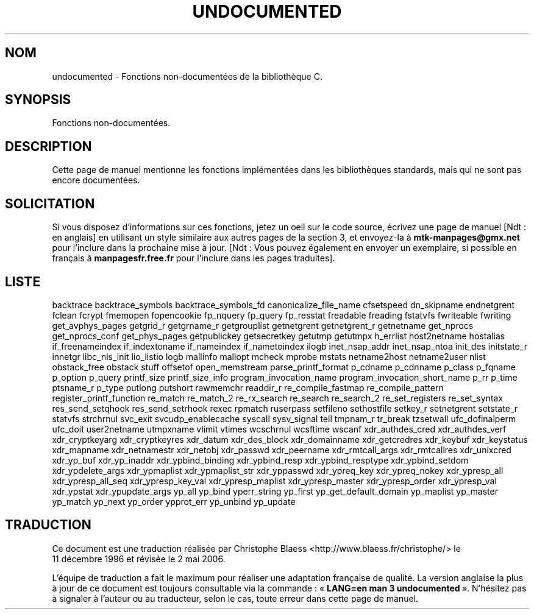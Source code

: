 .\" Hey Emacs! This file is -*- nroff -*- source.
.\"
.\" Copyright 1995 Jim Van Zandt
.\" From jrv@vanzandt.mv.com Mon Sep  4 21:11:50 1995
.\"
.\" Permission is granted to make and distribute verbatim copies of this
.\" manual provided the copyright notice and this permission notice are
.\" preserved on all copies.
.\"
.\" Permission is granted to copy and distribute modified versions of this
.\" manual under the conditions for verbatim copying, provided that the
.\" entire resulting derived work is distributed under the terms of a
.\" permission notice identical to this one
.\"
.\" Since the Linux kernel and libraries are constantly changing, this
.\" manual page may be incorrect or out-of-date.  The author(s) assume no
.\" responsibility for errors or omissions, or for damages resulting from
.\" the use of the information contained herein.  The author(s) may not
.\" have taken the same level of care in the production of this manual,
.\" which is licensed free of charge, as they might when working
.\" professionally.
.\"
.\" Formatted or processed versions of this manual, if unaccompanied by
.\" the source, must acknowledge the copyright and authors of this work.
.\"
.\" "
.\"
.\" Traduction 11/12/1996 par Christophe Blaess (ccb@club-internet.fr)
.\" Màj 25/01/1997
.\" Màj 21/07/2003 LDP-1.56
.\" Màj 30/07/2003 LDP-1.58
.\" Màj 04/07/2005 LDP-1.61
.\" Màj 06/07/2005 LDP-1.62
.\" Màj 08/07/2005 LDP-1.63
.\" Màj 20/07/2005 LDP-1.64
.\" Màj 01/05/2006 LDP-1.67.1
.\"
.TH UNDOCUMENTED 3 "29 septembre 2001" LDP "Manuel du programmeur Linux"
.SH NOM
undocumented \- Fonctions non-documentées de la bibliothèque C.
.SH SYNOPSIS
Fonctions non-documentées.
.SH DESCRIPTION
Cette page de manuel mentionne les fonctions implémentées dans les bibliothèques
standards, mais qui ne sont pas encore documentées.
.SH SOLICITATION
Si vous disposez d'informations sur ces fonctions, jetez un oeil sur le code
source, écrivez une page de manuel [Ndt\ : en anglais] en utilisant un
style similaire aux autres pages de la section 3, et envoyez-la à
.B mtk-manpages@gmx.net
pour l'inclure dans la prochaine mise à jour.
[Ndt\ : Vous pouvez également en envoyer un exemplaire, si possible en
français à \fBmanpagesfr.free.fr\fP pour l'inclure dans les pages traduites].
.SH "LISTE"
backtrace
backtrace_symbols
backtrace_symbols_fd
canonicalize_file_name
cfsetspeed
dn_skipname
endnetgrent
fclean
fcrypt
fmemopen
fopencookie
fp_nquery
fp_query
fp_resstat
freadable
freading
fstatvfs
fwriteable
fwriting
get_avphys_pages
getgrid_r
getgrname_r
getgrouplist
getnetgrent
getnetgrent_r
getnetname
get_nprocs
get_nprocs_conf
get_phys_pages
getpublickey
getsecretkey
getutmp
getutmpx
h_errlist
host2netname
hostalias
if_freenameindex
if_indextoname
if_nameindex
if_nametoindex
ilogb
inet_nsap_addr
inet_nsap_ntoa
init_des
initstate_r
innetgr
libc_nls_init
lio_listio
logb
mallinfo
mallopt
mcheck
mprobe
mstats
netname2host
netname2user
nlist
obstack_free
obstack stuff
offsetof
open_memstream
parse_printf_format
p_cdname
p_cdnname
p_class
p_fqname
p_option
p_query
printf_size
printf_size_info
program_invocation_name
program_invocation_short_name
p_rr
p_time
ptsname_r
p_type
putlong
putshort
rawmemchr
readdir_r
re_compile_fastmap
re_compile_pattern
register_printf_function
re_match
re_match_2
re_rx_search
re_search
re_search_2
re_set_registers
re_set_syntax
res_send_setqhook
res_send_setrhook
rexec
rpmatch
ruserpass
setfileno
sethostfile
setkey_r
setnetgrent
setstate_r
statvfs
strchrnul
svc_exit
svcudp_enablecache
syscall
sysv_signal
tell
tmpnam_r
tr_break
tzsetwall
ufc_dofinalperm
ufc_doit
user2netname
utmpxname
vlimit
vtimes
wcschrnul
wcsftime
wscanf
xdr_authdes_cred
xdr_authdes_verf
xdr_cryptkeyarg
xdr_cryptkeyres
xdr_datum
xdr_des_block
xdr_domainname
xdr_getcredres
xdr_keybuf
xdr_keystatus
xdr_mapname
xdr_netnamestr
xdr_netobj
xdr_passwd
xdr_peername
xdr_rmtcall_args
xdr_rmtcallres
xdr_unixcred
xdr_yp_buf
xdr_yp_inaddr
xdr_ypbind_binding
xdr_ypbind_resp
xdr_ypbind_resptype
xdr_ypbind_setdom
xdr_ypdelete_args
xdr_ypmaplist
xdr_ypmaplist_str
xdr_yppasswd
xdr_ypreq_key
xdr_ypreq_nokey
xdr_ypresp_all
xdr_ypresp_all_seq
xdr_ypresp_key_val
xdr_ypresp_maplist
xdr_ypresp_master
xdr_ypresp_order
xdr_ypresp_val
xdr_ypstat
xdr_ypupdate_args
yp_all
yp_bind
yperr_string
yp_first
yp_get_default_domain
yp_maplist
yp_master
yp_match
yp_next
yp_order
ypprot_err
yp_unbind
yp_update
.SH TRADUCTION
.PP
Ce document est une traduction réalisée par Christophe Blaess
<http://www.blaess.fr/christophe/> le 11\ décembre\ 1996
et révisée le 2\ mai\ 2006.
.PP
L'équipe de traduction a fait le maximum pour réaliser une adaptation
française de qualité. La version anglaise la plus à jour de ce document est
toujours consultable via la commande\ : «\ \fBLANG=en\ man\ 3\ undocumented\fR\ ».
N'hésitez pas à signaler à l'auteur ou au traducteur, selon le cas, toute
erreur dans cette page de manuel.
